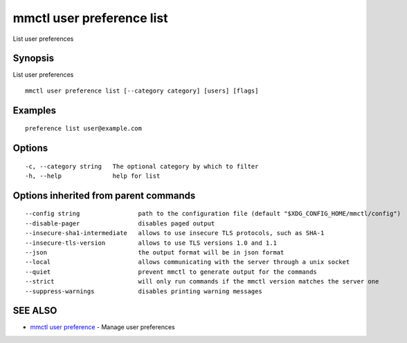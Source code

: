 .. _mmctl_user_preference_list:

mmctl user preference list
--------------------------

List user preferences

Synopsis
~~~~~~~~


List user preferences

::

  mmctl user preference list [--category category] [users] [flags]

Examples
~~~~~~~~

::

  preference list user@example.com

Options
~~~~~~~

::

  -c, --category string   The optional category by which to filter
  -h, --help              help for list

Options inherited from parent commands
~~~~~~~~~~~~~~~~~~~~~~~~~~~~~~~~~~~~~~

::

      --config string                path to the configuration file (default "$XDG_CONFIG_HOME/mmctl/config")
      --disable-pager                disables paged output
      --insecure-sha1-intermediate   allows to use insecure TLS protocols, such as SHA-1
      --insecure-tls-version         allows to use TLS versions 1.0 and 1.1
      --json                         the output format will be in json format
      --local                        allows communicating with the server through a unix socket
      --quiet                        prevent mmctl to generate output for the commands
      --strict                       will only run commands if the mmctl version matches the server one
      --suppress-warnings            disables printing warning messages

SEE ALSO
~~~~~~~~

* `mmctl user preference <mmctl_user_preference.rst>`_ 	 - Manage user preferences

